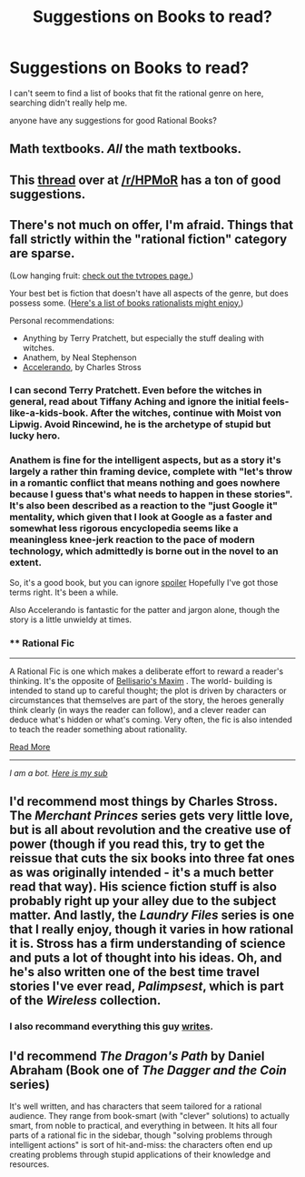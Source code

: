 #+TITLE: Suggestions on Books to read?

* Suggestions on Books to read?
:PROPERTIES:
:Score: 3
:DateUnix: 1416403972.0
:DateShort: 2014-Nov-19
:END:
I can't seem to find a list of books that fit the rational genre on here, searching didn't really help me.

anyone have any suggestions for good Rational Books?


** Math textbooks. /All/ the math textbooks.
:PROPERTIES:
:Score: 9
:DateUnix: 1416422502.0
:DateShort: 2014-Nov-19
:END:


** This [[http://www.reddit.com/r/HPMOR/comments/1m7gta/good_stories/][thread]] over at [[/r/HPMoR]] has a ton of good suggestions.
:PROPERTIES:
:Author: RMcD94
:Score: 6
:DateUnix: 1416419977.0
:DateShort: 2014-Nov-19
:END:


** There's not much on offer, I'm afraid. Things that fall strictly within the "rational fiction" category are sparse.

(Low hanging fruit: [[http://tvtropes.org/pmwiki/pmwiki.php/Main/RationalFic][check out the tvtropes page.]])

Your best bet is fiction that doesn't have all aspects of the genre, but does possess some. ([[http://measureofdoubt.com/2013/03/18/what-would-a-rational-gryffindor-read/][Here's a list of books rationalists might enjoy.]])

Personal recommendations:

- Anything by Terry Pratchett, but especially the stuff dealing with witches.
- Anathem, by Neal Stephenson
- [[http://www.antipope.org/charlie/blog-static/fiction/accelerando/accelerando-intro.html][Accelerando]], by Charles Stross
:PROPERTIES:
:Score: 3
:DateUnix: 1416404690.0
:DateShort: 2014-Nov-19
:END:

*** I can second Terry Pratchett. Even before the witches in general, read about Tiffany Aching and ignore the initial feels-like-a-kids-book. After the witches, continue with Moist von Lipwig. Avoid Rincewind, he is the archetype of stupid but lucky hero.
:PROPERTIES:
:Author: qznc
:Score: 3
:DateUnix: 1416424762.0
:DateShort: 2014-Nov-19
:END:


*** Anathem is fine for the intelligent aspects, but as a story it's largely a rather thin framing device, complete with "let's throw in a romantic conflict that means nothing and goes nowhere because I guess that's what needs to happen in these stories". It's also been described as a reaction to the "just Google it" mentality, which given that I look at Google as a faster and somewhat less rigorous encyclopedia seems like a meaningless knee-jerk reaction to the pace of modern technology, which admittedly is borne out in the novel to an extent.

So, it's a good book, but you can ignore [[/s][spoiler]] Hopefully I've got those terms right. It's been a while.

Also Accelerando is fantastic for the patter and jargon alone, though the story is a little unwieldy at times.
:PROPERTIES:
:Score: 1
:DateUnix: 1416467425.0
:DateShort: 2014-Nov-20
:END:


*** ** Rational Fic
   :PROPERTIES:
   :CUSTOM_ID: rational-fic
   :END:

--------------

A Rational Fic is one which makes a deliberate effort to reward a reader's thinking. It's the opposite of [[http://tvtropes.org/pmwiki/pmwiki.php/Main/BellisariosMaxim][Bellisario's Maxim]] . The world- building is intended to stand up to careful thought; the plot is driven by characters or circumstances that themselves are part of the story, the heroes generally think clearly (in ways the reader can follow), and a clever reader can deduce what's hidden or what's coming. Very often, the fic is also intended to teach the reader something about rationality.

[[http://tvtropes.org/pmwiki/pmwiki.php/Main/RationalFic][Read More]]

--------------

/I am a bot. [[http://reddit.com/r/autotrope][Here is my sub]]/
:PROPERTIES:
:Author: autotrope_bot
:Score: 1
:DateUnix: 1416404698.0
:DateShort: 2014-Nov-19
:END:


** I'd recommend most things by Charles Stross. The /Merchant Princes/ series gets very little love, but is all about revolution and the creative use of power (though if you read this, try to get the reissue that cuts the six books into three fat ones as was originally intended - it's a much better read that way). His science fiction stuff is also probably right up your alley due to the subject matter. And lastly, the /Laundry Files/ series is one that I really enjoy, though it varies in how rational it is. Stross has a firm understanding of science and puts a lot of thought into his ideas. Oh, and he's also written one of the best time travel stories I've ever read, /Palimpsest/, which is part of the /Wireless/ collection.
:PROPERTIES:
:Author: alexanderwales
:Score: 3
:DateUnix: 1416415738.0
:DateShort: 2014-Nov-19
:END:

*** I also recommand everything this guy [[https://www.fanfiction.net/u/4976703/alexanderwales][writes]].
:PROPERTIES:
:Author: qznc
:Score: 8
:DateUnix: 1416425326.0
:DateShort: 2014-Nov-19
:END:


** I'd recommend /The Dragon's Path/ by Daniel Abraham (Book one of /The Dagger and the Coin/ series)

It's well written, and has characters that seem tailored for a rational audience. They range from book-smart (with "clever" solutions) to actually smart, from noble to practical, and everything in between. It hits all four parts of a rational fic in the sidebar, though "solving problems through intelligent actions" is sort of hit-and-miss: the characters often end up creating problems through stupid applications of their knowledge and resources.
:PROPERTIES:
:Author: ulyssessword
:Score: 2
:DateUnix: 1416452271.0
:DateShort: 2014-Nov-20
:END:
